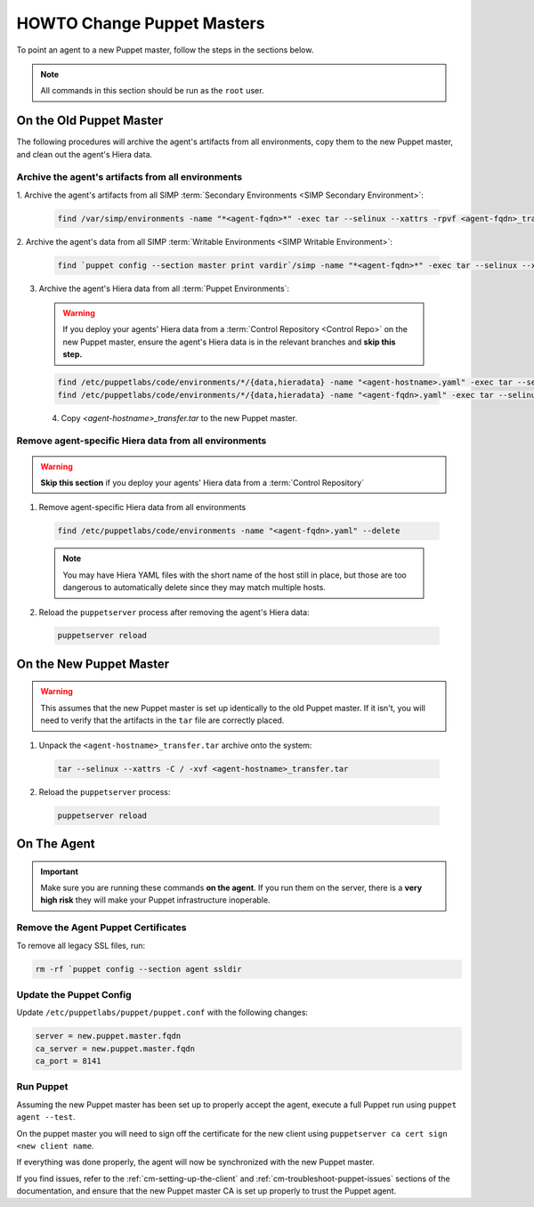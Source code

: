 .. _ug-howto-change-puppet-masters:

HOWTO Change Puppet Masters
===========================

To point an agent to a new Puppet master, follow the steps in the sections
below.

.. NOTE::

   All commands in this section should be run as the ``root`` user.

On the Old Puppet Master
------------------------

The following procedures will archive the agent's artifacts from all environments, copy them to the new
Puppet master, and clean out the agent's Hiera data.

Archive the agent's artifacts from all environments
^^^^^^^^^^^^^^^^^^^^^^^^^^^^^^^^^^^^^^^^^^^^^^^^^^^

1. Archive the agent's artifacts from all SIMP :term:`Secondary Environments <SIMP
Secondary Environment>`:

  .. code-block:: shell

     find /var/simp/environments -name "*<agent-fqdn>*" -exec tar --selinux --xattrs -rpvf <agent-fqdn>_transfer.tar {} \;

2. Archive the agent's data from all SIMP :term:`Writable Environments
<SIMP Writable Environment>`:

  .. code-block:: shell

     find `puppet config --section master print vardir`/simp -name "*<agent-fqdn>*" -exec tar --selinux --xattrs -rpvf <agent-fqdn>_transfer.tar {} \;


3. Archive the agent's Hiera data from all :term:`Puppet Environments`:

  .. WARNING::

    If you deploy your agents' Hiera data from a :term:`Control Repository <Control Repo>` on
    the new Puppet master, ensure the agent's Hiera data is in the relevant
    branches and **skip this step.**

  .. code-block:: shell

     find /etc/puppetlabs/code/environments/*/{data,hieradata} -name "<agent-hostname>.yaml" -exec tar --selinux --xattrs -rpvf <agent-hostname>_transfer.tar {} \;
     find /etc/puppetlabs/code/environments/*/{data,hieradata} -name "<agent-fqdn>.yaml" -exec tar --selinux --xattrs -rpvf <agent-hostname>_transfer.tar {} \;

  4. Copy `<agent-hostname>_transfer.tar` to the new Puppet master.


Remove agent-specific Hiera data from all environments
^^^^^^^^^^^^^^^^^^^^^^^^^^^^^^^^^^^^^^^^^^^^^^^^^^^^^^^^^^^

.. WARNING::

  **Skip this section** if you deploy your agents' Hiera data from
  a :term:`Control Repository`

1. Remove agent-specific Hiera data from all environments

  .. code-block:: shell

     find /etc/puppetlabs/code/environments -name "<agent-fqdn>.yaml" --delete

  .. NOTE::

     You may have Hiera YAML files with the short name of the host still in
     place, but those are too dangerous to automatically delete since they may
     match multiple hosts.

2. Reload the ``puppetserver`` process after removing the agent's Hiera data:

  .. code-block:: shell

     puppetserver reload

On the New Puppet Master
------------------------

.. WARNING::

   This assumes that the new Puppet master is set up identically to the old
   Puppet master. If it isn't, you will need to verify that the artifacts in
   the ``tar`` file are correctly placed.

1. Unpack the ``<agent-hostname>_transfer.tar`` archive onto the system:

  .. code-block:: shell

     tar --selinux --xattrs -C / -xvf <agent-hostname>_transfer.tar

2. Reload the ``puppetserver`` process:

  .. code-block:: shell

     puppetserver reload

On The Agent
------------

.. IMPORTANT::

   Make sure you are running these commands **on the agent**. If you run them
   on the server, there is a **very high risk** they will make your Puppet
   infrastructure inoperable.

Remove the Agent Puppet Certificates
^^^^^^^^^^^^^^^^^^^^^^^^^^^^^^^^^^^^^

To remove all legacy SSL files, run:

.. code-block:: shell

  rm -rf `puppet config --section agent ssldir

Update the Puppet Config
^^^^^^^^^^^^^^^^^^^^^^^^

Update ``/etc/puppetlabs/puppet/puppet.conf`` with the following changes:

.. code-block:: ini

  server = new.puppet.master.fqdn
  ca_server = new.puppet.master.fqdn
  ca_port = 8141

Run Puppet
^^^^^^^^^^

Assuming the new Puppet master has been set up to properly accept the
agent, execute a full Puppet run using ``puppet agent --test``.

On the puppet master you will need to sign off the certificate for the new client
using  ``puppetserver ca cert sign <new client name``.

If everything was done properly, the agent will now be synchronized with the
new Puppet master.

If you find issues, refer to the :ref:`cm-setting-up-the-client` and
:ref:`cm-troubleshoot-puppet-issues` sections of the documentation, and ensure
that the new Puppet master CA is set up properly to trust the Puppet agent.

